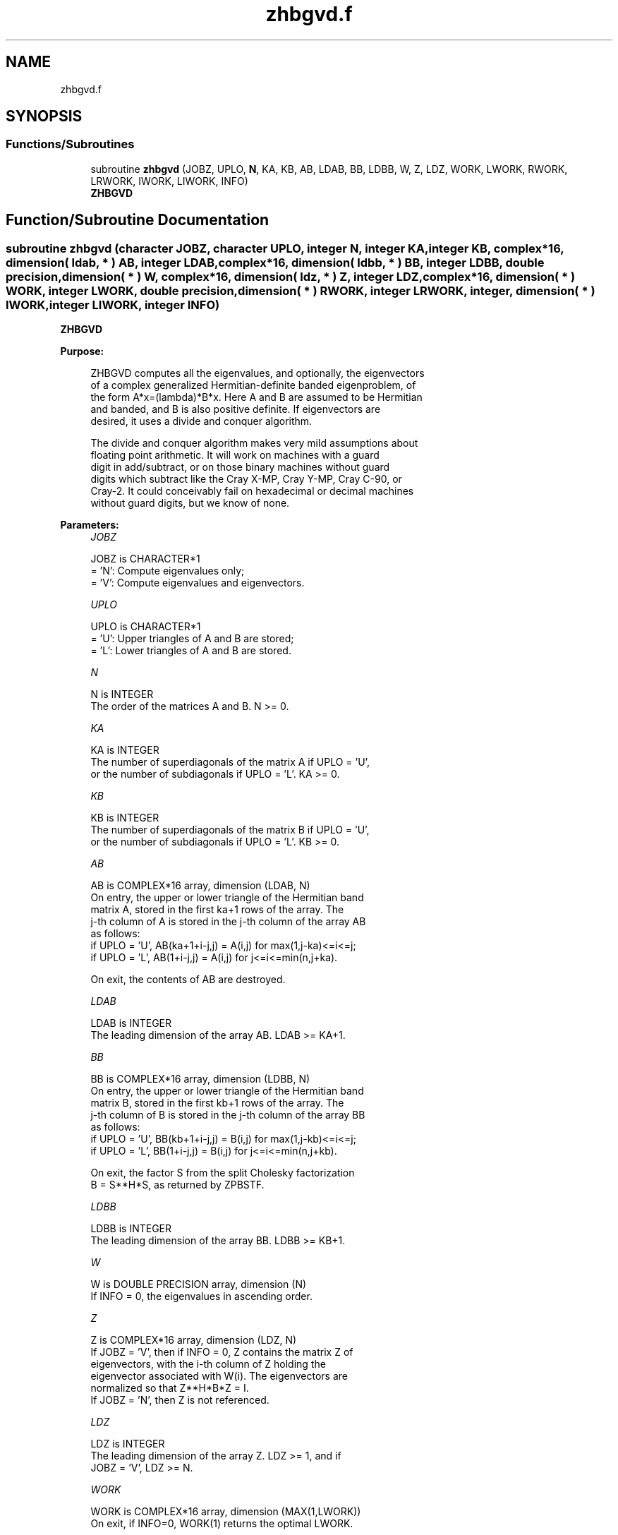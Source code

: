 .TH "zhbgvd.f" 3 "Tue Nov 14 2017" "Version 3.8.0" "LAPACK" \" -*- nroff -*-
.ad l
.nh
.SH NAME
zhbgvd.f
.SH SYNOPSIS
.br
.PP
.SS "Functions/Subroutines"

.in +1c
.ti -1c
.RI "subroutine \fBzhbgvd\fP (JOBZ, UPLO, \fBN\fP, KA, KB, AB, LDAB, BB, LDBB, W, Z, LDZ, WORK, LWORK, RWORK, LRWORK, IWORK, LIWORK, INFO)"
.br
.RI "\fBZHBGVD\fP "
.in -1c
.SH "Function/Subroutine Documentation"
.PP 
.SS "subroutine zhbgvd (character JOBZ, character UPLO, integer N, integer KA, integer KB, complex*16, dimension( ldab, * ) AB, integer LDAB, complex*16, dimension( ldbb, * ) BB, integer LDBB, double precision, dimension( * ) W, complex*16, dimension( ldz, * ) Z, integer LDZ, complex*16, dimension( * ) WORK, integer LWORK, double precision, dimension( * ) RWORK, integer LRWORK, integer, dimension( * ) IWORK, integer LIWORK, integer INFO)"

.PP
\fBZHBGVD\fP  
.PP
\fBPurpose: \fP
.RS 4

.PP
.nf
 ZHBGVD computes all the eigenvalues, and optionally, the eigenvectors
 of a complex generalized Hermitian-definite banded eigenproblem, of
 the form A*x=(lambda)*B*x. Here A and B are assumed to be Hermitian
 and banded, and B is also positive definite.  If eigenvectors are
 desired, it uses a divide and conquer algorithm.

 The divide and conquer algorithm makes very mild assumptions about
 floating point arithmetic. It will work on machines with a guard
 digit in add/subtract, or on those binary machines without guard
 digits which subtract like the Cray X-MP, Cray Y-MP, Cray C-90, or
 Cray-2. It could conceivably fail on hexadecimal or decimal machines
 without guard digits, but we know of none.
.fi
.PP
 
.RE
.PP
\fBParameters:\fP
.RS 4
\fIJOBZ\fP 
.PP
.nf
          JOBZ is CHARACTER*1
          = 'N':  Compute eigenvalues only;
          = 'V':  Compute eigenvalues and eigenvectors.
.fi
.PP
.br
\fIUPLO\fP 
.PP
.nf
          UPLO is CHARACTER*1
          = 'U':  Upper triangles of A and B are stored;
          = 'L':  Lower triangles of A and B are stored.
.fi
.PP
.br
\fIN\fP 
.PP
.nf
          N is INTEGER
          The order of the matrices A and B.  N >= 0.
.fi
.PP
.br
\fIKA\fP 
.PP
.nf
          KA is INTEGER
          The number of superdiagonals of the matrix A if UPLO = 'U',
          or the number of subdiagonals if UPLO = 'L'. KA >= 0.
.fi
.PP
.br
\fIKB\fP 
.PP
.nf
          KB is INTEGER
          The number of superdiagonals of the matrix B if UPLO = 'U',
          or the number of subdiagonals if UPLO = 'L'. KB >= 0.
.fi
.PP
.br
\fIAB\fP 
.PP
.nf
          AB is COMPLEX*16 array, dimension (LDAB, N)
          On entry, the upper or lower triangle of the Hermitian band
          matrix A, stored in the first ka+1 rows of the array.  The
          j-th column of A is stored in the j-th column of the array AB
          as follows:
          if UPLO = 'U', AB(ka+1+i-j,j) = A(i,j) for max(1,j-ka)<=i<=j;
          if UPLO = 'L', AB(1+i-j,j)    = A(i,j) for j<=i<=min(n,j+ka).

          On exit, the contents of AB are destroyed.
.fi
.PP
.br
\fILDAB\fP 
.PP
.nf
          LDAB is INTEGER
          The leading dimension of the array AB.  LDAB >= KA+1.
.fi
.PP
.br
\fIBB\fP 
.PP
.nf
          BB is COMPLEX*16 array, dimension (LDBB, N)
          On entry, the upper or lower triangle of the Hermitian band
          matrix B, stored in the first kb+1 rows of the array.  The
          j-th column of B is stored in the j-th column of the array BB
          as follows:
          if UPLO = 'U', BB(kb+1+i-j,j) = B(i,j) for max(1,j-kb)<=i<=j;
          if UPLO = 'L', BB(1+i-j,j)    = B(i,j) for j<=i<=min(n,j+kb).

          On exit, the factor S from the split Cholesky factorization
          B = S**H*S, as returned by ZPBSTF.
.fi
.PP
.br
\fILDBB\fP 
.PP
.nf
          LDBB is INTEGER
          The leading dimension of the array BB.  LDBB >= KB+1.
.fi
.PP
.br
\fIW\fP 
.PP
.nf
          W is DOUBLE PRECISION array, dimension (N)
          If INFO = 0, the eigenvalues in ascending order.
.fi
.PP
.br
\fIZ\fP 
.PP
.nf
          Z is COMPLEX*16 array, dimension (LDZ, N)
          If JOBZ = 'V', then if INFO = 0, Z contains the matrix Z of
          eigenvectors, with the i-th column of Z holding the
          eigenvector associated with W(i). The eigenvectors are
          normalized so that Z**H*B*Z = I.
          If JOBZ = 'N', then Z is not referenced.
.fi
.PP
.br
\fILDZ\fP 
.PP
.nf
          LDZ is INTEGER
          The leading dimension of the array Z.  LDZ >= 1, and if
          JOBZ = 'V', LDZ >= N.
.fi
.PP
.br
\fIWORK\fP 
.PP
.nf
          WORK is COMPLEX*16 array, dimension (MAX(1,LWORK))
          On exit, if INFO=0, WORK(1) returns the optimal LWORK.
.fi
.PP
.br
\fILWORK\fP 
.PP
.nf
          LWORK is INTEGER
          The dimension of the array WORK.
          If N <= 1,               LWORK >= 1.
          If JOBZ = 'N' and N > 1, LWORK >= N.
          If JOBZ = 'V' and N > 1, LWORK >= 2*N**2.

          If LWORK = -1, then a workspace query is assumed; the routine
          only calculates the optimal sizes of the WORK, RWORK and
          IWORK arrays, returns these values as the first entries of
          the WORK, RWORK and IWORK arrays, and no error message
          related to LWORK or LRWORK or LIWORK is issued by XERBLA.
.fi
.PP
.br
\fIRWORK\fP 
.PP
.nf
          RWORK is DOUBLE PRECISION array, dimension (MAX(1,LRWORK))
          On exit, if INFO=0, RWORK(1) returns the optimal LRWORK.
.fi
.PP
.br
\fILRWORK\fP 
.PP
.nf
          LRWORK is INTEGER
          The dimension of array RWORK.
          If N <= 1,               LRWORK >= 1.
          If JOBZ = 'N' and N > 1, LRWORK >= N.
          If JOBZ = 'V' and N > 1, LRWORK >= 1 + 5*N + 2*N**2.

          If LRWORK = -1, then a workspace query is assumed; the
          routine only calculates the optimal sizes of the WORK, RWORK
          and IWORK arrays, returns these values as the first entries
          of the WORK, RWORK and IWORK arrays, and no error message
          related to LWORK or LRWORK or LIWORK is issued by XERBLA.
.fi
.PP
.br
\fIIWORK\fP 
.PP
.nf
          IWORK is INTEGER array, dimension (MAX(1,LIWORK))
          On exit, if INFO=0, IWORK(1) returns the optimal LIWORK.
.fi
.PP
.br
\fILIWORK\fP 
.PP
.nf
          LIWORK is INTEGER
          The dimension of array IWORK.
          If JOBZ = 'N' or N <= 1, LIWORK >= 1.
          If JOBZ = 'V' and N > 1, LIWORK >= 3 + 5*N.

          If LIWORK = -1, then a workspace query is assumed; the
          routine only calculates the optimal sizes of the WORK, RWORK
          and IWORK arrays, returns these values as the first entries
          of the WORK, RWORK and IWORK arrays, and no error message
          related to LWORK or LRWORK or LIWORK is issued by XERBLA.
.fi
.PP
.br
\fIINFO\fP 
.PP
.nf
          INFO is INTEGER
          = 0:  successful exit
          < 0:  if INFO = -i, the i-th argument had an illegal value
          > 0:  if INFO = i, and i is:
             <= N:  the algorithm failed to converge:
                    i off-diagonal elements of an intermediate
                    tridiagonal form did not converge to zero;
             > N:   if INFO = N + i, for 1 <= i <= N, then ZPBSTF
                    returned INFO = i: B is not positive definite.
                    The factorization of B could not be completed and
                    no eigenvalues or eigenvectors were computed.
.fi
.PP
 
.RE
.PP
\fBAuthor:\fP
.RS 4
Univ\&. of Tennessee 
.PP
Univ\&. of California Berkeley 
.PP
Univ\&. of Colorado Denver 
.PP
NAG Ltd\&. 
.RE
.PP
\fBDate:\fP
.RS 4
June 2016 
.RE
.PP
\fBContributors: \fP
.RS 4
Mark Fahey, Department of Mathematics, Univ\&. of Kentucky, USA 
.RE
.PP

.PP
Definition at line 254 of file zhbgvd\&.f\&.
.SH "Author"
.PP 
Generated automatically by Doxygen for LAPACK from the source code\&.
